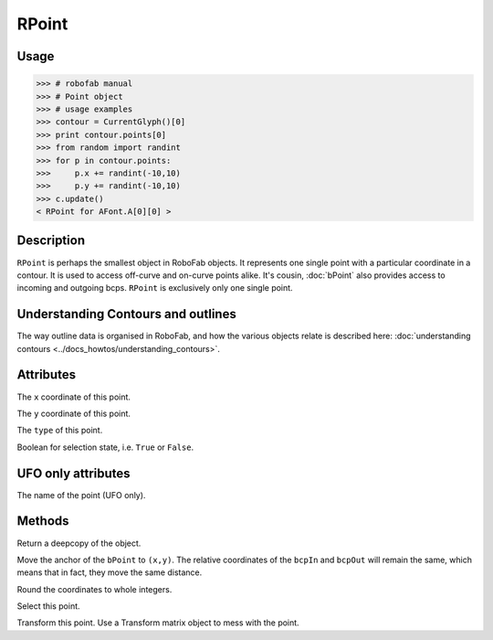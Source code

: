 ======
RPoint
======

-----
Usage
-----

.. code::

    >>> # robofab manual
    >>> # Point object
    >>> # usage examples
    >>> contour = CurrentGlyph()[0]
    >>> print contour.points[0]
    >>> from random import randint
    >>> for p in contour.points:
    >>>     p.x += randint(-10,10)
    >>>     p.y += randint(-10,10)
    >>> c.update()
    < RPoint for AFont.A[0][0] >

-----------
Description
-----------

``RPoint`` is perhaps the smallest object in RoboFab objects. It represents one single point with a particular coordinate in a contour. It is used to access off-curve and on-curve points alike. It's cousin, :doc:`bPoint` also provides access to incoming and outgoing bcps. ``RPoint`` is exclusively only one single point.

-----------------------------------
Understanding Contours and outlines
-----------------------------------

The way outline data is organised in RoboFab, and how the various objects relate is described here: :doc:`understanding contours <../docs_howtos/understanding_contours>`.

----------
Attributes
----------

.. py:attribute:: x

The ``x`` coordinate of this point.

.. py:attribute:: y

The ``y`` coordinate of this point.

.. py:attribute:: type

The ``type`` of this point.

.. py:attribute:: selected

Boolean for selection state, i.e. ``True`` or ``False``.

-------------------
UFO only attributes
-------------------

.. py:attribute:: name

The name of the point (UFO only).

-------
Methods
-------

.. py:function:: copy()

Return a deepcopy of the object.

.. py:function:: move((x, y))

Move the anchor of the ``bPoint`` to ``(x,y)``. The relative coordinates of the ``bcpIn`` and ``bcpOut`` will remain the same, which means that in fact, they move the same distance.

.. py:function:: round()

Round the coordinates to whole integers.

.. py:function:: select(state=True)

Select this point.

.. py:function:: transform(matrix)

Transform this point. Use a Transform matrix object to mess with the point.

.. seealso:: :doc:`how to use transformations <../docs_howtos/use_transformations>`.
